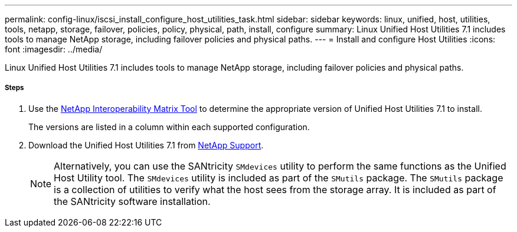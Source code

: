 ---
permalink: config-linux/iscsi_install_configure_host_utilities_task.html
sidebar: sidebar
keywords: linux, unified, host, utilities, tools, netapp, storage, failover, policies, policy, physical, path, install, configure
summary: Linux Unified Host Utilities 7.1 includes tools to manage NetApp storage, including failover policies and physical paths.
---
= Install and configure Host Utilities
:icons: font
:imagesdir: ../media/

[.lead]
Linux Unified Host Utilities 7.1 includes tools to manage NetApp storage, including failover policies and physical paths.

===== Steps

. Use the https://mysupport.netapp.com/matrix[NetApp Interoperability Matrix Tool] to determine the appropriate version of Unified Host Utilities 7.1 to install.
+
The versions are listed in a column within each supported configuration.

. Download the Unified Host Utilities 7.1 from https://mysupport.netapp.com/site/[NetApp Support].
+
NOTE: Alternatively, you can use the SANtricity `SMdevices` utility to perform the same functions as the Unified Host Utility tool. The `SMdevices` utility is included as part of the `SMutils` package. The `SMutils` package is a collection of utilities to verify what the host sees from the storage array. It is included as part of the SANtricity software installation.
